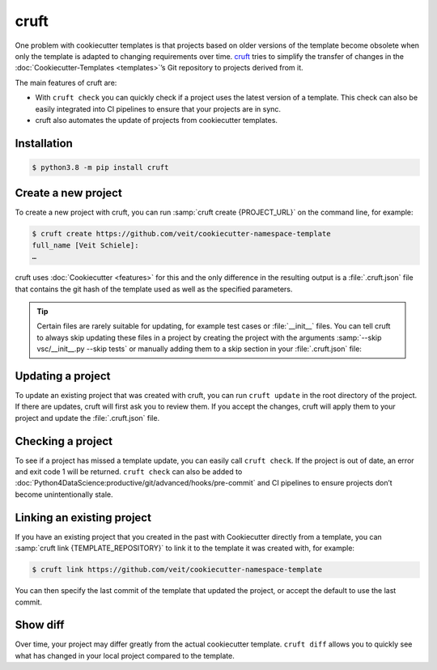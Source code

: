 cruft
=====

One problem with cookiecutter templates is that projects based on older versions
of the template become obsolete when only the template is adapted to changing
requirements over time. `cruft <https://cruft.github.io/cruft/>`_ tries to
simplify the transfer of changes in the :doc:`Cookiecutter-Templates
<templates>`’s Git repository to projects derived from it.

The main features of cruft are:

* With ``cruft check`` you can quickly check if a project uses the latest
  version of a template. This check can also be easily integrated into CI
  pipelines to ensure that your projects are in sync.
* cruft also automates the update of projects from cookiecutter templates.

Installation
------------

.. code-block:: console

    $ python3.8 -m pip install cruft

Create a new project
--------------------

To create a new project with cruft, you can run :samp:`cruft create
{PROJECT_URL}` on the command line, for example:

.. code-block:: console

    $ cruft create https://github.com/veit/cookiecutter-namespace-template
    full_name [Veit Schiele]:
    …

cruft uses :doc:`Cookiecutter <features>` for this and the only difference in
the resulting output is a :file:`.cruft.json` file that contains the git hash of
the template used as well as the specified parameters.

.. tip::

    Certain files are rarely suitable for updating, for example test cases or
    :file:`__init__` files. You can tell cruft to always skip updating these
    files in a project by creating the project with the arguments
    :samp:`--skip vsc/__init__.py --skip tests` or manually adding them to a
    skip section in your :file:`.cruft.json` file:

    .. code-block:: javascript
        :emphasize-lines: 4-7

        {
          "template": "https://github.com/veit/cookiecutter-namespace-template",
          "commit": "521d4b2aa603aec186cd7e542295edb458ba4552",
          "skip": [
              "vsc/__init__.py",
              "tests"
          ],
          "checkout": null,
          "context": {
            "cookiecutter": {
              "full_name": "Veit Schiele",
              ...
            }
          },
          "directory": null
        }

Updating a project
------------------

To update an existing project that was created with cruft, you can run ``cruft
update`` in the root directory of the project. If there are updates, cruft will
first ask you to review them. If you accept the changes, cruft will apply them
to your project and update the :file:`.cruft.json` file.

Checking a project
------------------

To see if a project has missed a template update, you can easily call ``cruft
check``. If the project is out of date, an error and exit code 1 will be
returned. ``cruft check`` can also be added to
:doc:`Python4DataScience:productive/git/advanced/hooks/pre-commit` and CI
pipelines to ensure projects don’t become unintentionally stale.

Linking an existing project
---------------------------

If you have an existing project that you created in the past with Cookiecutter
directly from a template, you can :samp:`cruft link {TEMPLATE_REPOSITORY}` to
link it to the template it was created with, for example:

.. code-block:: console

    $ cruft link https://github.com/veit/cookiecutter-namespace-template

You can then specify the last commit of the template that updated the project,
or accept the default to use the last commit.

Show diff
---------

Over time, your project may differ greatly from the actual cookiecutter
template. ``cruft diff`` allows you to quickly see what has changed in your
local project compared to the template.
